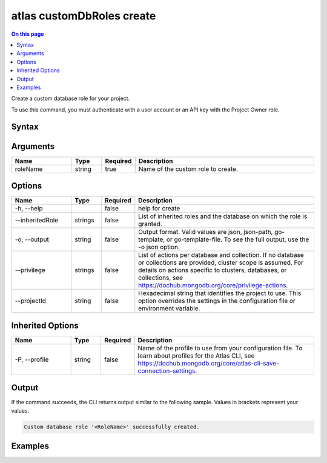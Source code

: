 .. _atlas-customDbRoles-create:

==========================
atlas customDbRoles create
==========================

.. default-domain:: mongodb

.. contents:: On this page
   :local:
   :backlinks: none
   :depth: 1
   :class: singlecol

Create a custom database role for your project.

To use this command, you must authenticate with a user account or an API key with the Project Owner role.

Syntax
------

.. code-block::
   :caption: Command Syntax

   atlas customDbRoles create <roleName> [options]

.. Code end marker, please don't delete this comment

Arguments
---------

.. list-table::
   :header-rows: 1
   :widths: 20 10 10 60

   * - Name
     - Type
     - Required
     - Description
   * - roleName
     - string
     - true
     - Name of the custom role to create.

Options
-------

.. list-table::
   :header-rows: 1
   :widths: 20 10 10 60

   * - Name
     - Type
     - Required
     - Description
   * - -h, --help
     - 
     - false
     - help for create
   * - --inheritedRole
     - strings
     - false
     - List of inherited roles and the database on which the role is granted.
   * - -o, --output
     - string
     - false
     - Output format. Valid values are json, json-path, go-template, or go-template-file. To see the full output, use the -o json option.
   * - --privilege
     - strings
     - false
     - List of actions per database and collection. If no database or collections are provided, cluster scope is assumed. For details on actions specific to clusters, databases, or collections, see https://dochub.mongodb.org/core/privilege-actions.
   * - --projectId
     - string
     - false
     - Hexadecimal string that identifies the project to use. This option overrides the settings in the configuration file or environment variable.

Inherited Options
-----------------

.. list-table::
   :header-rows: 1
   :widths: 20 10 10 60

   * - Name
     - Type
     - Required
     - Description
   * - -P, --profile
     - string
     - false
     - Name of the profile to use from your configuration file. To learn about profiles for the Atlas CLI, see `https://dochub.mongodb.org/core/atlas-cli-save-connection-settings <https://dochub.mongodb.org/core/atlas-cli-save-connection-settings>`__.

Output
------

If the command succeeds, the CLI returns output similar to the following sample. Values in brackets represent your values.

.. code-block::

   Custom database role '<RoleName>' successfully created.
   

Examples
--------

.. code-block::
   :copyable: false

   # Create a custom database role
   atlas customDbRoles create customRole --privilege FIND@databaseName,UPDATE@databaseName.collectionName

   
.. code-block::
   :copyable: false

   # Create a custom database role on multiple collections
   atlas customDbRoles create customRole --privilege FIND@databaseName,UPDATE@databaseName.firstCollectionName,UPDATE@databaseName.secondCollectionName

   
.. code-block::
   :copyable: false

   # Create a customer database role with granted action on the cluster resource
   atlas customDbRoles create customRole --privilege GET_CMD_LINE_OPTS

   
.. code-block::
   :copyable: false

   # Use an inherited role
   atlas customDbRoles create customRole --inheritedRole read@databaseName
